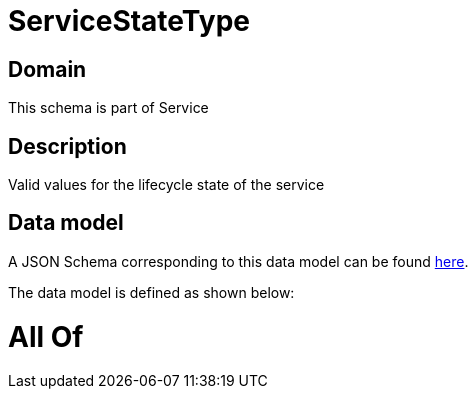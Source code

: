 = ServiceStateType

[#domain]
== Domain

This schema is part of Service

[#description]
== Description

Valid values for the lifecycle state of the service


[#data_model]
== Data model

A JSON Schema corresponding to this data model can be found https://tmforum.org[here].

The data model is defined as shown below:


= All Of 
